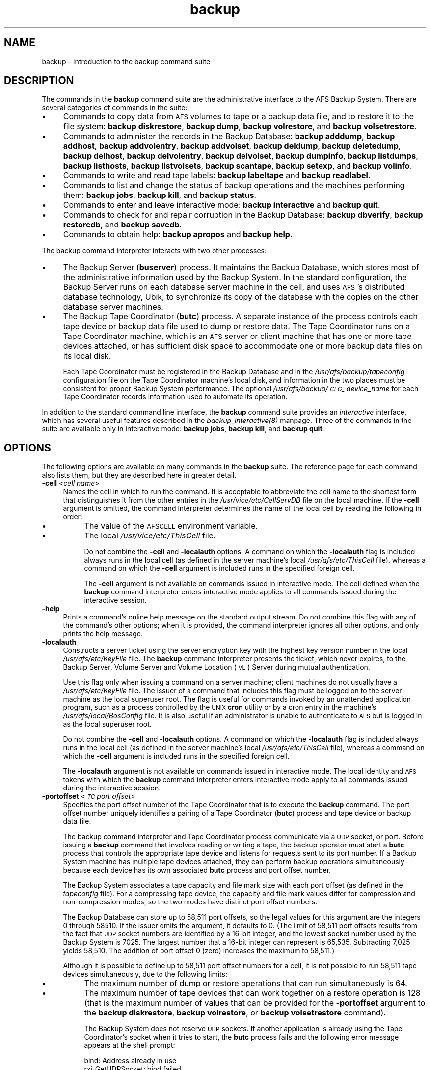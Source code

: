 .rn '' }`
''' $RCSfile$$Revision$$Date$
'''
''' $Log$
'''
.de Sh
.br
.if t .Sp
.ne 5
.PP
\fB\\$1\fR
.PP
..
.de Sp
.if t .sp .5v
.if n .sp
..
.de Ip
.br
.ie \\n(.$>=3 .ne \\$3
.el .ne 3
.IP "\\$1" \\$2
..
.de Vb
.ft CW
.nf
.ne \\$1
..
.de Ve
.ft R

.fi
..
'''
'''
'''     Set up \*(-- to give an unbreakable dash;
'''     string Tr holds user defined translation string.
'''     Bell System Logo is used as a dummy character.
'''
.tr \(*W-|\(bv\*(Tr
.ie n \{\
.ds -- \(*W-
.ds PI pi
.if (\n(.H=4u)&(1m=24u) .ds -- \(*W\h'-12u'\(*W\h'-12u'-\" diablo 10 pitch
.if (\n(.H=4u)&(1m=20u) .ds -- \(*W\h'-12u'\(*W\h'-8u'-\" diablo 12 pitch
.ds L" ""
.ds R" ""
'''   \*(M", \*(S", \*(N" and \*(T" are the equivalent of
'''   \*(L" and \*(R", except that they are used on ".xx" lines,
'''   such as .IP and .SH, which do another additional levels of
'''   double-quote interpretation
.ds M" """
.ds S" """
.ds N" """""
.ds T" """""
.ds L' '
.ds R' '
.ds M' '
.ds S' '
.ds N' '
.ds T' '
'br\}
.el\{\
.ds -- \(em\|
.tr \*(Tr
.ds L" ``
.ds R" ''
.ds M" ``
.ds S" ''
.ds N" ``
.ds T" ''
.ds L' `
.ds R' '
.ds M' `
.ds S' '
.ds N' `
.ds T' '
.ds PI \(*p
'br\}
.\"	If the F register is turned on, we'll generate
.\"	index entries out stderr for the following things:
.\"		TH	Title 
.\"		SH	Header
.\"		Sh	Subsection 
.\"		Ip	Item
.\"		X<>	Xref  (embedded
.\"	Of course, you have to process the output yourself
.\"	in some meaninful fashion.
.if \nF \{
.de IX
.tm Index:\\$1\t\\n%\t"\\$2"
..
.nr % 0
.rr F
.\}
.TH backup 8 "OpenAFS" "5/Jan/2006" "AFS Command Reference"
.UC
.if n .hy 0
.if n .na
.ds C+ C\v'-.1v'\h'-1p'\s-2+\h'-1p'+\s0\v'.1v'\h'-1p'
.de CQ          \" put $1 in typewriter font
.ft CW
'if n "\c
'if t \\&\\$1\c
'if n \\&\\$1\c
'if n \&"
\\&\\$2 \\$3 \\$4 \\$5 \\$6 \\$7
'.ft R
..
.\" @(#)ms.acc 1.5 88/02/08 SMI; from UCB 4.2
.	\" AM - accent mark definitions
.bd B 3
.	\" fudge factors for nroff and troff
.if n \{\
.	ds #H 0
.	ds #V .8m
.	ds #F .3m
.	ds #[ \f1
.	ds #] \fP
.\}
.if t \{\
.	ds #H ((1u-(\\\\n(.fu%2u))*.13m)
.	ds #V .6m
.	ds #F 0
.	ds #[ \&
.	ds #] \&
.\}
.	\" simple accents for nroff and troff
.if n \{\
.	ds ' \&
.	ds ` \&
.	ds ^ \&
.	ds , \&
.	ds ~ ~
.	ds ? ?
.	ds ! !
.	ds /
.	ds q
.\}
.if t \{\
.	ds ' \\k:\h'-(\\n(.wu*8/10-\*(#H)'\'\h"|\\n:u"
.	ds ` \\k:\h'-(\\n(.wu*8/10-\*(#H)'\`\h'|\\n:u'
.	ds ^ \\k:\h'-(\\n(.wu*10/11-\*(#H)'^\h'|\\n:u'
.	ds , \\k:\h'-(\\n(.wu*8/10)',\h'|\\n:u'
.	ds ~ \\k:\h'-(\\n(.wu-\*(#H-.1m)'~\h'|\\n:u'
.	ds ? \s-2c\h'-\w'c'u*7/10'\u\h'\*(#H'\zi\d\s+2\h'\w'c'u*8/10'
.	ds ! \s-2\(or\s+2\h'-\w'\(or'u'\v'-.8m'.\v'.8m'
.	ds / \\k:\h'-(\\n(.wu*8/10-\*(#H)'\z\(sl\h'|\\n:u'
.	ds q o\h'-\w'o'u*8/10'\s-4\v'.4m'\z\(*i\v'-.4m'\s+4\h'\w'o'u*8/10'
.\}
.	\" troff and (daisy-wheel) nroff accents
.ds : \\k:\h'-(\\n(.wu*8/10-\*(#H+.1m+\*(#F)'\v'-\*(#V'\z.\h'.2m+\*(#F'.\h'|\\n:u'\v'\*(#V'
.ds 8 \h'\*(#H'\(*b\h'-\*(#H'
.ds v \\k:\h'-(\\n(.wu*9/10-\*(#H)'\v'-\*(#V'\*(#[\s-4v\s0\v'\*(#V'\h'|\\n:u'\*(#]
.ds _ \\k:\h'-(\\n(.wu*9/10-\*(#H+(\*(#F*2/3))'\v'-.4m'\z\(hy\v'.4m'\h'|\\n:u'
.ds . \\k:\h'-(\\n(.wu*8/10)'\v'\*(#V*4/10'\z.\v'-\*(#V*4/10'\h'|\\n:u'
.ds 3 \*(#[\v'.2m'\s-2\&3\s0\v'-.2m'\*(#]
.ds o \\k:\h'-(\\n(.wu+\w'\(de'u-\*(#H)/2u'\v'-.3n'\*(#[\z\(de\v'.3n'\h'|\\n:u'\*(#]
.ds d- \h'\*(#H'\(pd\h'-\w'~'u'\v'-.25m'\f2\(hy\fP\v'.25m'\h'-\*(#H'
.ds D- D\\k:\h'-\w'D'u'\v'-.11m'\z\(hy\v'.11m'\h'|\\n:u'
.ds th \*(#[\v'.3m'\s+1I\s-1\v'-.3m'\h'-(\w'I'u*2/3)'\s-1o\s+1\*(#]
.ds Th \*(#[\s+2I\s-2\h'-\w'I'u*3/5'\v'-.3m'o\v'.3m'\*(#]
.ds ae a\h'-(\w'a'u*4/10)'e
.ds Ae A\h'-(\w'A'u*4/10)'E
.ds oe o\h'-(\w'o'u*4/10)'e
.ds Oe O\h'-(\w'O'u*4/10)'E
.	\" corrections for vroff
.if v .ds ~ \\k:\h'-(\\n(.wu*9/10-\*(#H)'\s-2\u~\d\s+2\h'|\\n:u'
.if v .ds ^ \\k:\h'-(\\n(.wu*10/11-\*(#H)'\v'-.4m'^\v'.4m'\h'|\\n:u'
.	\" for low resolution devices (crt and lpr)
.if \n(.H>23 .if \n(.V>19 \
\{\
.	ds : e
.	ds 8 ss
.	ds v \h'-1'\o'\(aa\(ga'
.	ds _ \h'-1'^
.	ds . \h'-1'.
.	ds 3 3
.	ds o a
.	ds d- d\h'-1'\(ga
.	ds D- D\h'-1'\(hy
.	ds th \o'bp'
.	ds Th \o'LP'
.	ds ae ae
.	ds Ae AE
.	ds oe oe
.	ds Oe OE
.\}
.rm #[ #] #H #V #F C
.SH "NAME"
backup \- Introduction to the backup command suite
.SH "DESCRIPTION"
The commands in the \fBbackup\fR command suite are the administrative
interface to the AFS Backup System. There are several categories of
commands in the suite:
.Ip "\(bu" 4
Commands to copy data from \s-1AFS\s0 volumes to tape or a backup data file, and
to restore it to the file system: \fBbackup diskrestore\fR, \fBbackup dump\fR,
\fBbackup volrestore\fR, and \fBbackup volsetrestore\fR.
.Ip "\(bu" 4
Commands to administer the records in the Backup Database: \fBbackup
adddump\fR, \fBbackup addhost\fR, \fBbackup addvolentry\fR, \fBbackup addvolset\fR,
\fBbackup deldump\fR, \fBbackup deletedump\fR, \fBbackup delhost\fR, \fBbackup
delvolentry\fR, \fBbackup delvolset\fR, \fBbackup dumpinfo\fR, \fBbackup
listdumps\fR, \fBbackup listhosts\fR, \fBbackup listvolsets\fR, \fBbackup
scantape\fR, \fBbackup setexp\fR, and \fBbackup volinfo\fR.
.Ip "\(bu" 4
Commands to write and read tape labels: \fBbackup labeltape\fR and \fBbackup
readlabel\fR.
.Ip "\(bu" 4
Commands to list and change the status of backup operations and the
machines performing them: \fBbackup jobs\fR, \fBbackup kill\fR, and \fBbackup
status\fR.
.Ip "\(bu" 4
Commands to enter and leave interactive mode: \fBbackup interactive\fR and
\fBbackup quit\fR.
.Ip "\(bu" 4
Commands to check for and repair corruption in the Backup Database:
\fBbackup dbverify\fR, \fBbackup restoredb\fR, and \fBbackup savedb\fR.
.Ip "\(bu" 4
Commands to obtain help: \fBbackup apropos\fR and \fBbackup help\fR.
.PP
The backup command interpreter interacts with two other processes:
.Ip "\(bu" 4
The Backup Server (\fBbuserver\fR) process. It maintains the Backup Database,
which stores most of the administrative information used by the Backup
System. In the standard configuration, the Backup Server runs on each
database server machine in the cell, and uses \s-1AFS\s0's distributed database
technology, Ubik, to synchronize its copy of the database with the copies
on the other database server machines.
.Ip "\(bu" 4
The Backup Tape Coordinator (\fBbutc\fR) process. A separate instance of the
process controls each tape device or backup data file used to dump or
restore data. The Tape Coordinator runs on a Tape Coordinator machine,
which is an \s-1AFS\s0 server or client machine that has one or more tape devices
attached, or has sufficient disk space to accommodate one or more backup
data files on its local disk.
.Sp
Each Tape Coordinator must be registered in the Backup Database and in the
\fI/usr/afs/backup/tapeconfig\fR configuration file on the Tape Coordinator
machine's local disk, and information in the two places must be consistent
for proper Backup System performance. The optional
\fI/usr/afs/backup/\s-1CFG_\s0\fIdevice_name\fR\fR for each Tape Coordinator records
information used to automate its operation.
.PP
In addition to the standard command line interface, the \fBbackup\fR command
suite provides an \fIinteractive\fR interface, which has several useful
features described in the \fIbackup_interactive(8)\fR manpage.  Three of the commands in
the suite are available only in interactive mode: \fBbackup jobs\fR, \fBbackup
kill\fR, and \fBbackup quit\fR.
.SH "OPTIONS"
The following options are available on many commands in the \fBbackup\fR
suite. The reference page for each command also lists them, but they are
described here in greater detail.
.Ip "\fB\-cell\fR <\fIcell name\fR>" 4
Names the cell in which to run the command. It is acceptable to abbreviate
the cell name to the shortest form that distinguishes it from the other
entries in the \fI/usr/vice/etc/CellServDB\fR file on the local machine. If
the \fB\-cell\fR argument is omitted, the command interpreter determines the
name of the local cell by reading the following in order:
.Ip "\(bu" 8
The value of the \s-1AFSCELL\s0 environment variable.
.Ip "\(bu" 8
The local \fI/usr/vice/etc/ThisCell\fR file.
.Sp
Do not combine the \fB\-cell\fR and \fB\-localauth\fR options. A command on which
the \fB\-localauth\fR flag is included always runs in the local cell (as
defined in the server machine's local \fI/usr/afs/etc/ThisCell\fR file),
whereas a command on which the \fB\-cell\fR argument is included runs in the
specified foreign cell.
.Sp
The \fB\-cell\fR argument is not available on commands issued in interactive
mode. The cell defined when the \fBbackup\fR command interpreter enters
interactive mode applies to all commands issued during the interactive
session.
.Ip "\fB\-help\fR" 4
Prints a command's online help message on the standard output stream. Do
not combine this flag with any of the command's other options; when it is
provided, the command interpreter ignores all other options, and only
prints the help message.
.Ip "\fB\-localauth\fR" 4
Constructs a server ticket using the server encryption key with the
highest key version number in the local \fI/usr/afs/etc/KeyFile\fR file. The
\fBbackup\fR command interpreter presents the ticket, which never expires, to
the Backup Server, Volume Server and Volume Location (\s-1VL\s0) Server during
mutual authentication.
.Sp
Use this flag only when issuing a command on a server machine; client
machines do not usually have a \fI/usr/afs/etc/KeyFile\fR file.  The issuer
of a command that includes this flag must be logged on to the server
machine as the local superuser \f(CWroot\fR. The flag is useful for commands
invoked by an unattended application program, such as a process controlled
by the \s-1UNIX\s0 \fBcron\fR utility or by a cron entry in the machine's
\fI/usr/afs/local/BosConfig\fR file. It is also useful if an administrator is
unable to authenticate to \s-1AFS\s0 but is logged in as the local superuser
\f(CWroot\fR.
.Sp
Do not combine the \fB\-cell\fR and \fB\-localauth\fR options. A command on which
the \fB\-localauth\fR flag is included always runs in the local cell (as
defined in the server machine's local \fI/usr/afs/etc/ThisCell\fR file),
whereas a command on which the \fB\-cell\fR argument is included runs in the
specified foreign cell.
.Sp
The \fB\-localauth\fR argument is not available on commands issued in
interactive mode. The local identity and \s-1AFS\s0 tokens with which the
\fBbackup\fR command interpreter enters interactive mode apply to all
commands issued during the interactive session.
.Ip "\fB\-portoffset\fR <\fI\s-1TC\s0 port offset\fR>" 4
Specifies the port offset number of the Tape Coordinator that is to
execute the \fBbackup\fR command. The port offset number uniquely identifies
a pairing of a Tape Coordinator (\fBbutc\fR) process and tape device or
backup data file.
.Sp
The backup command interpreter and Tape Coordinator process communicate
via a \s-1UDP\s0 socket, or port. Before issuing a \fBbackup\fR command that
involves reading or writing a tape, the backup operator must start a
\fBbutc\fR process that controls the appropriate tape device and listens for
requests sent to its port number. If a Backup System machine has multiple
tape devices attached, they can perform backup operations simultaneously
because each device has its own associated \fBbutc\fR process and port offset
number.
.Sp
The Backup System associates a tape capacity and file mark size with each
port offset (as defined in the \fItapeconfig\fR file). For a compressing tape
device, the capacity and file mark values differ for compression and
non-compression modes, so the two modes have distinct port offset numbers.
.Sp
The Backup Database can store up to 58,511 port offsets, so the legal
values for this argument are the integers \f(CW0\fR through \f(CW58510\fR. If the
issuer omits the argument, it defaults to \f(CW0\fR. (The limit of 58,511 port
offsets results from the fact that \s-1UDP\s0 socket numbers are identified by a
16-bit integer, and the lowest socket number used by the Backup System is
7025. The largest number that a 16-bit integer can represent is
65,535. Subtracting 7,025 yields 58,510. The addition of port offset 0
(zero) increases the maximum to 58,511.)
.Sp
Although it is possible to define up to 58,511 port offset numbers for a
cell, it is not possible to run 58,511 tape devices simultaneously, due to
the following limits:
.Ip "\(bu" 8
The maximum number of dump or restore operations that can run
simultaneously is 64.
.Ip "\(bu" 8
The maximum number of tape devices that can work together on a restore
operation is 128 (that is the maximum number of values that can be
provided for the \fB\-portoffset\fR argument to the \fBbackup diskrestore\fR,
\fBbackup volrestore\fR, or \fBbackup volsetrestore\fR command).
.Sp
The Backup System does not reserve \s-1UDP\s0 sockets. If another application is
already using the Tape Coordinator's socket when it tries to start, the
\fBbutc\fR process fails and the following error message appears at the shell
prompt:
.Sp
.Vb 2
\&   bind: Address already in use
\&   rxi_GetUDPSocket: bind failed
.Ve
.SH "PRIVILEGE REQUIRED"
To issue any backup command that accesses the Backup Database only, the
issuer must be listed in the \fI/usr/afs/etc/UserList\fR file on every
machine where the Backup Server is running. To issue any \fBbackup\fR command
that accesses volume data, the issuer must appear in the \fIUserList\fR file
on every Backup Server machine, every Volume Location (VL) Server machine,
and every file server machine that houses affected volumes. By convention,
a common \fIUserList\fR file is distributed to all database server and file
server machines in the cell. See the chapter on privileged users in the
\fIIBM AFS Administration Guide\fR for more information on this type of
privilege.
.PP
If the \fB\-localauth\fR flag is included, the user must instead be logged on
as the local superuser \f(CWroot\fR on the server machine where the \fBbackup\fR
command is issued.
.SH "SEE ALSO"
the \fIBosConfig(5)\fR manpage,
the \fICellServDB(5)\fR manpage,
the \fIKeyFile(5)\fR manpage,
the \fIThisCell(5)\fR manpage,
the \fIUserList(5)\fR manpage,
the \fIbutc(5)\fR manpage,
the \fItapeconfig(5)\fR manpage,
the \fIbackup_adddump(8)\fR manpage,
the \fIbackup_addhost(8)\fR manpage,
the \fIbackup_addvolentry(8)\fR manpage,
the \fIbackup_addvolset(8)\fR manpage,
the \fIbackup_dbverify(8)\fR manpage,
the \fIbackup_deldump(8)\fR manpage,
the \fIbackup_deletedump(8)\fR manpage,
the \fIbackup_delhost(8)\fR manpage,
the \fIbackup_delvolentry(8)\fR manpage,
the \fIbackup_delvolset(8)\fR manpage,
the \fIbackup_diskrestore(8)\fR manpage,
the \fIbackup_dump(8)\fR manpage,
the \fIbackup_dumpinfo(8)\fR manpage,
the \fIbackup_help(8)\fR manpage,
the \fIbackup_interactive(8)\fR manpage,
the \fIbackup_jobs(8)\fR manpage,
the \fIbackup_kill(8)\fR manpage,
the \fIbackup_labeltape(8)\fR manpage,
the \fIbackup_listdumps(8)\fR manpage,
the \fIbackup_listhosts(8)\fR manpage,
the \fIbackup_listvolsets(8)\fR manpage,
the \fIbackup_quit(8)\fR manpage,
the \fIbackup_readlabel(8)\fR manpage,
the \fIbackup_restoredb(8)\fR manpage,
the \fIbackup_savedb(8)\fR manpage,
the \fIbackup_scantape(8)\fR manpage,
the \fIbackup_setexp(8)\fR manpage,
the \fIbackup_status(8)\fR manpage,
the \fIbackup_volinfo(8)\fR manpage,
the \fIbackup_volrestore(8)\fR manpage,
the \fIbackup_volsetrestore(8)\fR manpage,
the \fIbuserver(8)\fR manpage,
the \fIbutc(8)\fR manpage
.SH "COPYRIGHT"
IBM Corporation 2000. <http://www.ibm.com/> All Rights Reserved.
.PP
This documentation is covered by the IBM Public License Version 1.0.  It was
converted from HTML to POD by software written by Chas Williams and Russ
Allbery, based on work by Alf Wachsmann and Elizabeth Cassell.

.rn }` ''
.IX Title "backup 8"
.IX Name "backup - Introduction to the backup command suite"

.IX Header "NAME"

.IX Header "DESCRIPTION"

.IX Item "\(bu"

.IX Item "\(bu"

.IX Item "\(bu"

.IX Item "\(bu"

.IX Item "\(bu"

.IX Item "\(bu"

.IX Item "\(bu"

.IX Item "\(bu"

.IX Item "\(bu"

.IX Header "OPTIONS"

.IX Item "\fB\-cell\fR <\fIcell name\fR>"

.IX Item "\(bu"

.IX Item "\(bu"

.IX Item "\fB\-help\fR"

.IX Item "\fB\-localauth\fR"

.IX Item "\fB\-portoffset\fR <\fI\s-1TC\s0 port offset\fR>"

.IX Item "\(bu"

.IX Item "\(bu"

.IX Header "PRIVILEGE REQUIRED"

.IX Header "SEE ALSO"

.IX Header "COPYRIGHT"

